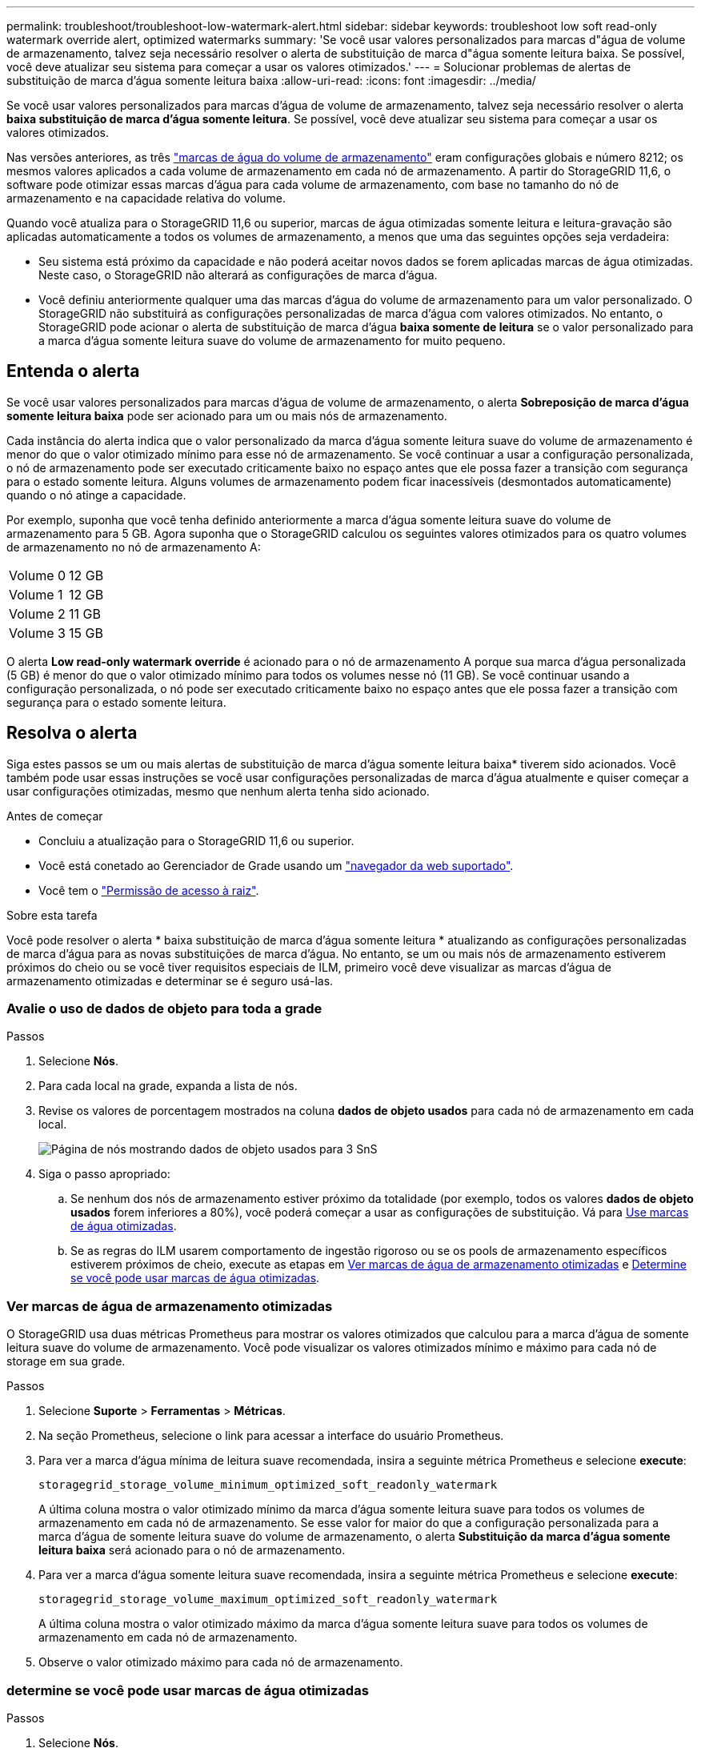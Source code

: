 ---
permalink: troubleshoot/troubleshoot-low-watermark-alert.html 
sidebar: sidebar 
keywords: troubleshoot low soft read-only watermark override alert, optimized watermarks 
summary: 'Se você usar valores personalizados para marcas d"água de volume de armazenamento, talvez seja necessário resolver o alerta de substituição de marca d"água somente leitura baixa. Se possível, você deve atualizar seu sistema para começar a usar os valores otimizados.' 
---
= Solucionar problemas de alertas de substituição de marca d'água somente leitura baixa
:allow-uri-read: 
:icons: font
:imagesdir: ../media/


[role="lead"]
Se você usar valores personalizados para marcas d'água de volume de armazenamento, talvez seja necessário resolver o alerta *baixa substituição de marca d'água somente leitura*. Se possível, você deve atualizar seu sistema para começar a usar os valores otimizados.

Nas versões anteriores, as três link:../admin/what-storage-volume-watermarks-are.html["marcas de água do volume de armazenamento"] eram configurações globais e número 8212; os mesmos valores aplicados a cada volume de armazenamento em cada nó de armazenamento. A partir do StorageGRID 11,6, o software pode otimizar essas marcas d'água para cada volume de armazenamento, com base no tamanho do nó de armazenamento e na capacidade relativa do volume.

Quando você atualiza para o StorageGRID 11,6 ou superior, marcas de água otimizadas somente leitura e leitura-gravação são aplicadas automaticamente a todos os volumes de armazenamento, a menos que uma das seguintes opções seja verdadeira:

* Seu sistema está próximo da capacidade e não poderá aceitar novos dados se forem aplicadas marcas de água otimizadas. Neste caso, o StorageGRID não alterará as configurações de marca d'água.
* Você definiu anteriormente qualquer uma das marcas d'água do volume de armazenamento para um valor personalizado. O StorageGRID não substituirá as configurações personalizadas de marca d'água com valores otimizados. No entanto, o StorageGRID pode acionar o alerta de substituição de marca d'água *baixa somente de leitura* se o valor personalizado para a marca d'água somente leitura suave do volume de armazenamento for muito pequeno.




== Entenda o alerta

Se você usar valores personalizados para marcas d'água de volume de armazenamento, o alerta *Sobreposição de marca d'água somente leitura baixa* pode ser acionado para um ou mais nós de armazenamento.

Cada instância do alerta indica que o valor personalizado da marca d'água somente leitura suave do volume de armazenamento é menor do que o valor otimizado mínimo para esse nó de armazenamento. Se você continuar a usar a configuração personalizada, o nó de armazenamento pode ser executado criticamente baixo no espaço antes que ele possa fazer a transição com segurança para o estado somente leitura. Alguns volumes de armazenamento podem ficar inacessíveis (desmontados automaticamente) quando o nó atinge a capacidade.

Por exemplo, suponha que você tenha definido anteriormente a marca d'água somente leitura suave do volume de armazenamento para 5 GB. Agora suponha que o StorageGRID calculou os seguintes valores otimizados para os quatro volumes de armazenamento no nó de armazenamento A:

[cols="2a,2a"]
|===


 a| 
Volume 0
 a| 
12 GB



 a| 
Volume 1
 a| 
12 GB



 a| 
Volume 2
 a| 
11 GB



 a| 
Volume 3
 a| 
15 GB

|===
O alerta *Low read-only watermark override* é acionado para o nó de armazenamento A porque sua marca d'água personalizada (5 GB) é menor do que o valor otimizado mínimo para todos os volumes nesse nó (11 GB). Se você continuar usando a configuração personalizada, o nó pode ser executado criticamente baixo no espaço antes que ele possa fazer a transição com segurança para o estado somente leitura.



== Resolva o alerta

Siga estes passos se um ou mais alertas de substituição de marca d'água somente leitura baixa* tiverem sido acionados. Você também pode usar essas instruções se você usar configurações personalizadas de marca d'água atualmente e quiser começar a usar configurações otimizadas, mesmo que nenhum alerta tenha sido acionado.

.Antes de começar
* Concluiu a atualização para o StorageGRID 11,6 ou superior.
* Você está conetado ao Gerenciador de Grade usando um link:../admin/web-browser-requirements.html["navegador da web suportado"].
* Você tem o link:../admin/admin-group-permissions.html["Permissão de acesso à raiz"].


.Sobre esta tarefa
Você pode resolver o alerta * baixa substituição de marca d'água somente leitura * atualizando as configurações personalizadas de marca d'água para as novas substituições de marca d'água. No entanto, se um ou mais nós de armazenamento estiverem próximos do cheio ou se você tiver requisitos especiais de ILM, primeiro você deve visualizar as marcas d'água de armazenamento otimizadas e determinar se é seguro usá-las.



=== Avalie o uso de dados de objeto para toda a grade

.Passos
. Selecione *Nós*.
. Para cada local na grade, expanda a lista de nós.
. Revise os valores de porcentagem mostrados na coluna *dados de objeto usados* para cada nó de armazenamento em cada local.
+
image::../media/nodes_page_object_data_used_with_alert.png[Página de nós mostrando dados de objeto usados para 3 SnS]

. Siga o passo apropriado:
+
.. Se nenhum dos nós de armazenamento estiver próximo da totalidade (por exemplo, todos os valores *dados de objeto usados* forem inferiores a 80%), você poderá começar a usar as configurações de substituição. Vá para <<use-optimized-watermarks,Use marcas de água otimizadas>>.
.. Se as regras do ILM usarem comportamento de ingestão rigoroso ou se os pools de armazenamento específicos estiverem próximos de cheio, execute as etapas em <<view-optimized-watermarks,Ver marcas de água de armazenamento otimizadas>> e <<determine-optimized-watermarks,Determine se você pode usar marcas de água otimizadas>>.






=== [[view-optimized-watermarks]]Ver marcas de água de armazenamento otimizadas

O StorageGRID usa duas métricas Prometheus para mostrar os valores otimizados que calculou para a marca d'água de somente leitura suave do volume de armazenamento. Você pode visualizar os valores otimizados mínimo e máximo para cada nó de storage em sua grade.

.Passos
. Selecione *Suporte* > *Ferramentas* > *Métricas*.
. Na seção Prometheus, selecione o link para acessar a interface do usuário Prometheus.
. Para ver a marca d'água mínima de leitura suave recomendada, insira a seguinte métrica Prometheus e selecione *execute*:
+
`storagegrid_storage_volume_minimum_optimized_soft_readonly_watermark`

+
A última coluna mostra o valor otimizado mínimo da marca d'água somente leitura suave para todos os volumes de armazenamento em cada nó de armazenamento. Se esse valor for maior do que a configuração personalizada para a marca d'água de somente leitura suave do volume de armazenamento, o alerta *Substituição da marca d'água somente leitura baixa* será acionado para o nó de armazenamento.

. Para ver a marca d'água somente leitura suave recomendada, insira a seguinte métrica Prometheus e selecione *execute*:
+
`storagegrid_storage_volume_maximum_optimized_soft_readonly_watermark`

+
A última coluna mostra o valor otimizado máximo da marca d'água somente leitura suave para todos os volumes de armazenamento em cada nó de armazenamento.

. [[maximum_optimized_value]]Observe o valor otimizado máximo para cada nó de armazenamento.




=== [[determine-optimized-watermarks]]determine se você pode usar marcas de água otimizadas

.Passos
. Selecione *Nós*.
. Repita estas etapas para cada nó de armazenamento online:
+
.. Selecione *_Storage Node_* > *Storage*.
.. Role para baixo até a tabela Object Stores.
.. Compare o valor *disponível* para cada armazenamento de objetos (volume) com a marca d'água máxima otimizada que você anotou para esse nó de armazenamento.


. Se pelo menos um volume em cada nó de armazenamento online tiver mais espaço disponível do que a marca d'água máxima otimizada para esse nó, vá para começar a usar as marcas d'<<use-optimized-watermarks,Use marcas de água otimizadas>>água otimizadas.
+
Caso contrário, expanda a grade o mais rápido possível. link:../expand/adding-storage-volumes-to-storage-nodes.html["adicione volumes de armazenamento"]Para um nó existente ou link:../expand/adding-grid-nodes-to-existing-site-or-adding-new-site.html["Adicionar novos nós de storage"]. Em seguida, aceda a <<use-optimized-watermarks,Use marcas de água otimizadas>> para atualizar as definições da marca de água.

. Se você precisar continuar usando valores personalizados para as marcas d'água do volume de armazenamento, link:../monitor/silencing-alert-notifications.html["silêncio"] ou link:../monitor/disabling-alert-rules.html["desativar"] o alerta *Sobreposição de marca d'água somente leitura baixa*.
+

NOTE: Os mesmos valores de marca d'água personalizados são aplicados a cada volume de armazenamento em cada nó de armazenamento. O uso de valores menores que os recomendados para marcas d'água de volume de armazenamento pode fazer com que alguns volumes de armazenamento fiquem inacessíveis (desmontados automaticamente) quando o nó atinge a capacidade.





=== [[marcas de água otimizadas para uso]]Use marcas de água otimizadas

.Passos
. Acesse *Suporte* > *Outros* > *Marcas d'água de armazenamento*.
. Marque a caixa de seleção *usar valores otimizados*.
. Selecione *Guardar*.


As configurações de marca d'água de volume de armazenamento otimizadas estão agora em vigor para cada volume de armazenamento, com base no tamanho do nó de armazenamento e na capacidade relativa do volume.
